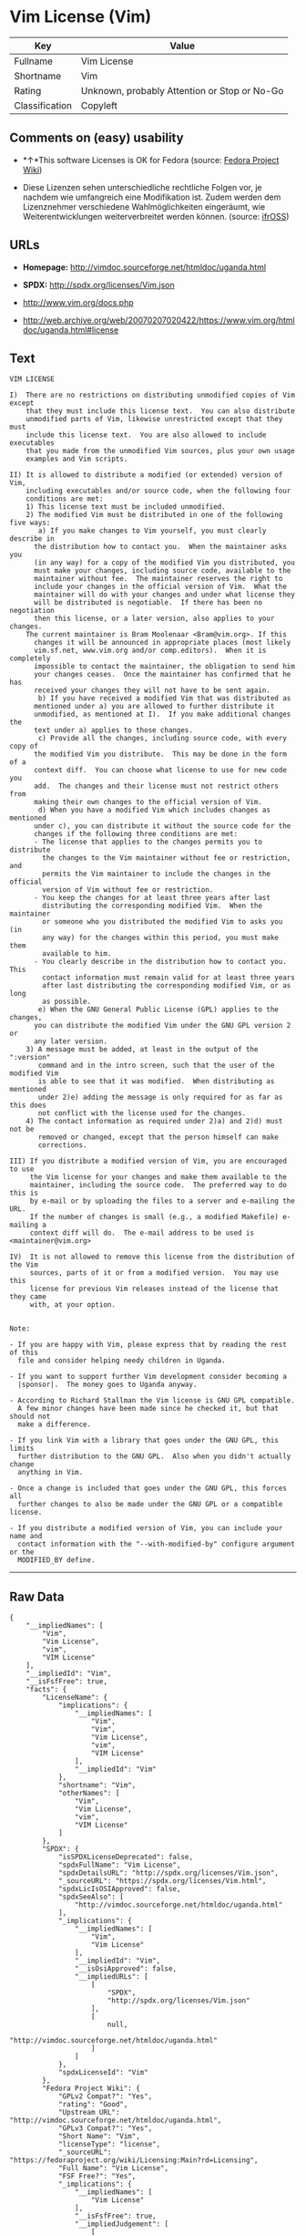 * Vim License (Vim)

| Key              | Value                                          |
|------------------+------------------------------------------------|
| Fullname         | Vim License                                    |
| Shortname        | Vim                                            |
| Rating           | Unknown, probably Attention or Stop or No-Go   |
| Classification   | Copyleft                                       |

** Comments on (easy) usability

- *↑*This software Licenses is OK for Fedora (source:
  [[https://fedoraproject.org/wiki/Licensing:Main?rd=Licensing][Fedora
  Project Wiki]])

- Diese Lizenzen sehen unterschiedliche rechtliche Folgen vor, je
  nachdem wie umfangreich eine Modifikation ist. Zudem werden dem
  Lizenznehmer verschiedene Wahlmöglichkeiten eingeräumt, wie
  Weiterentwicklungen weiterverbreitet werden können. (source:
  [[https://ifross.github.io/ifrOSS/Lizenzcenter][ifrOSS]])

** URLs

- *Homepage:* http://vimdoc.sourceforge.net/htmldoc/uganda.html

- *SPDX:* http://spdx.org/licenses/Vim.json

- http://www.vim.org/docs.php

- http://web.archive.org/web/20070207020422/https://www.vim.org/htmldoc/uganda.html#license

** Text

#+BEGIN_EXAMPLE
    VIM LICENSE

    I)  There are no restrictions on distributing unmodified copies of Vim except
        that they must include this license text.  You can also distribute
        unmodified parts of Vim, likewise unrestricted except that they must
        include this license text.  You are also allowed to include executables
        that you made from the unmodified Vim sources, plus your own usage
        examples and Vim scripts.

    II) It is allowed to distribute a modified (or extended) version of Vim,
        including executables and/or source code, when the following four
        conditions are met:
        1) This license text must be included unmodified.
        2) The modified Vim must be distributed in one of the following five ways:
           a) If you make changes to Vim yourself, you must clearly describe in
    	  the distribution how to contact you.  When the maintainer asks you
    	  (in any way) for a copy of the modified Vim you distributed, you
    	  must make your changes, including source code, available to the
    	  maintainer without fee.  The maintainer reserves the right to
    	  include your changes in the official version of Vim.  What the
    	  maintainer will do with your changes and under what license they
    	  will be distributed is negotiable.  If there has been no negotiation
    	  then this license, or a later version, also applies to your changes.
    	The current maintainer is Bram Moolenaar <Bram@vim.org>. If this 
    	  changes it will be announced in appropriate places (most likely
    	  vim.sf.net, www.vim.org and/or comp.editors).  When it is completely
    	  impossible to contact the maintainer, the obligation to send him
    	  your changes ceases.  Once the maintainer has confirmed that he has
    	  received your changes they will not have to be sent again.
           b) If you have received a modified Vim that was distributed as
    	  mentioned under a) you are allowed to further distribute it
    	  unmodified, as mentioned at I).  If you make additional changes the
    	  text under a) applies to those changes.
           c) Provide all the changes, including source code, with every copy of
    	  the modified Vim you distribute.  This may be done in the form of a
    	  context diff.  You can choose what license to use for new code you
    	  add.  The changes and their license must not restrict others from
    	  making their own changes to the official version of Vim.
           d) When you have a modified Vim which includes changes as mentioned
    	  under c), you can distribute it without the source code for the
    	  changes if the following three conditions are met:
    	  - The license that applies to the changes permits you to distribute
    	    the changes to the Vim maintainer without fee or restriction, and
    	    permits the Vim maintainer to include the changes in the official
    	    version of Vim without fee or restriction.
    	  - You keep the changes for at least three years after last
    	    distributing the corresponding modified Vim.  When the maintainer
    	    or someone who you distributed the modified Vim to asks you (in
    	    any way) for the changes within this period, you must make them
    	    available to him.
    	  - You clearly describe in the distribution how to contact you.  This
    	    contact information must remain valid for at least three years
    	    after last distributing the corresponding modified Vim, or as long
    	    as possible.
           e) When the GNU General Public License (GPL) applies to the changes,
    	  you can distribute the modified Vim under the GNU GPL version 2 or
    	  any later version.
        3) A message must be added, at least in the output of the ":version"
           command and in the intro screen, such that the user of the modified Vim
           is able to see that it was modified.  When distributing as mentioned
           under 2)e) adding the message is only required for as far as this does
           not conflict with the license used for the changes.
        4) The contact information as required under 2)a) and 2)d) must not be
           removed or changed, except that the person himself can make
           corrections.

    III) If you distribute a modified version of Vim, you are encouraged to use
         the Vim license for your changes and make them available to the
         maintainer, including the source code.  The preferred way to do this is
         by e-mail or by uploading the files to a server and e-mailing the URL.
         If the number of changes is small (e.g., a modified Makefile) e-mailing a
         context diff will do.  The e-mail address to be used is
    <maintainer@vim.org> 

    IV)  It is not allowed to remove this license from the distribution of the Vim
         sources, parts of it or from a modified version.  You may use this
         license for previous Vim releases instead of the license that they came
         with, at your option.


    Note:

    - If you are happy with Vim, please express that by reading the rest of this
      file and consider helping needy children in Uganda.

    - If you want to support further Vim development consider becoming a
      |sponsor|.  The money goes to Uganda anyway.

    - According to Richard Stallman the Vim license is GNU GPL compatible.
      A few minor changes have been made since he checked it, but that should not
      make a difference.

    - If you link Vim with a library that goes under the GNU GPL, this limits
      further distribution to the GNU GPL.  Also when you didn't actually change
      anything in Vim.

    - Once a change is included that goes under the GNU GPL, this forces all
      further changes to also be made under the GNU GPL or a compatible license.

    - If you distribute a modified version of Vim, you can include your name and
      contact information with the "--with-modified-by" configure argument or the
      MODIFIED_BY define.
#+END_EXAMPLE

--------------

** Raw Data

#+BEGIN_EXAMPLE
    {
        "__impliedNames": [
            "Vim",
            "Vim License",
            "vim",
            "VIM License"
        ],
        "__impliedId": "Vim",
        "__isFsfFree": true,
        "facts": {
            "LicenseName": {
                "implications": {
                    "__impliedNames": [
                        "Vim",
                        "Vim",
                        "Vim License",
                        "vim",
                        "VIM License"
                    ],
                    "__impliedId": "Vim"
                },
                "shortname": "Vim",
                "otherNames": [
                    "Vim",
                    "Vim License",
                    "vim",
                    "VIM License"
                ]
            },
            "SPDX": {
                "isSPDXLicenseDeprecated": false,
                "spdxFullName": "Vim License",
                "spdxDetailsURL": "http://spdx.org/licenses/Vim.json",
                "_sourceURL": "https://spdx.org/licenses/Vim.html",
                "spdxLicIsOSIApproved": false,
                "spdxSeeAlso": [
                    "http://vimdoc.sourceforge.net/htmldoc/uganda.html"
                ],
                "_implications": {
                    "__impliedNames": [
                        "Vim",
                        "Vim License"
                    ],
                    "__impliedId": "Vim",
                    "__isOsiApproved": false,
                    "__impliedURLs": [
                        [
                            "SPDX",
                            "http://spdx.org/licenses/Vim.json"
                        ],
                        [
                            null,
                            "http://vimdoc.sourceforge.net/htmldoc/uganda.html"
                        ]
                    ]
                },
                "spdxLicenseId": "Vim"
            },
            "Fedora Project Wiki": {
                "GPLv2 Compat?": "Yes",
                "rating": "Good",
                "Upstream URL": "http://vimdoc.sourceforge.net/htmldoc/uganda.html",
                "GPLv3 Compat?": "Yes",
                "Short Name": "Vim",
                "licenseType": "license",
                "_sourceURL": "https://fedoraproject.org/wiki/Licensing:Main?rd=Licensing",
                "Full Name": "Vim License",
                "FSF Free?": "Yes",
                "_implications": {
                    "__impliedNames": [
                        "Vim License"
                    ],
                    "__isFsfFree": true,
                    "__impliedJudgement": [
                        [
                            "Fedora Project Wiki",
                            {
                                "tag": "PositiveJudgement",
                                "contents": "This software Licenses is OK for Fedora"
                            }
                        ]
                    ]
                }
            },
            "Scancode": {
                "otherUrls": [
                    "http://www.vim.org/docs.php"
                ],
                "homepageUrl": "http://vimdoc.sourceforge.net/htmldoc/uganda.html",
                "shortName": "VIM License",
                "textUrls": null,
                "text": "VIM LICENSE\n\nI)  There are no restrictions on distributing unmodified copies of Vim except\n    that they must include this license text.  You can also distribute\n    unmodified parts of Vim, likewise unrestricted except that they must\n    include this license text.  You are also allowed to include executables\n    that you made from the unmodified Vim sources, plus your own usage\n    examples and Vim scripts.\n\nII) It is allowed to distribute a modified (or extended) version of Vim,\n    including executables and/or source code, when the following four\n    conditions are met:\n    1) This license text must be included unmodified.\n    2) The modified Vim must be distributed in one of the following five ways:\n       a) If you make changes to Vim yourself, you must clearly describe in\n\t  the distribution how to contact you.  When the maintainer asks you\n\t  (in any way) for a copy of the modified Vim you distributed, you\n\t  must make your changes, including source code, available to the\n\t  maintainer without fee.  The maintainer reserves the right to\n\t  include your changes in the official version of Vim.  What the\n\t  maintainer will do with your changes and under what license they\n\t  will be distributed is negotiable.  If there has been no negotiation\n\t  then this license, or a later version, also applies to your changes.\n\tThe current maintainer is Bram Moolenaar <Bram@vim.org>. If this \n\t  changes it will be announced in appropriate places (most likely\n\t  vim.sf.net, www.vim.org and/or comp.editors).  When it is completely\n\t  impossible to contact the maintainer, the obligation to send him\n\t  your changes ceases.  Once the maintainer has confirmed that he has\n\t  received your changes they will not have to be sent again.\n       b) If you have received a modified Vim that was distributed as\n\t  mentioned under a) you are allowed to further distribute it\n\t  unmodified, as mentioned at I).  If you make additional changes the\n\t  text under a) applies to those changes.\n       c) Provide all the changes, including source code, with every copy of\n\t  the modified Vim you distribute.  This may be done in the form of a\n\t  context diff.  You can choose what license to use for new code you\n\t  add.  The changes and their license must not restrict others from\n\t  making their own changes to the official version of Vim.\n       d) When you have a modified Vim which includes changes as mentioned\n\t  under c), you can distribute it without the source code for the\n\t  changes if the following three conditions are met:\n\t  - The license that applies to the changes permits you to distribute\n\t    the changes to the Vim maintainer without fee or restriction, and\n\t    permits the Vim maintainer to include the changes in the official\n\t    version of Vim without fee or restriction.\n\t  - You keep the changes for at least three years after last\n\t    distributing the corresponding modified Vim.  When the maintainer\n\t    or someone who you distributed the modified Vim to asks you (in\n\t    any way) for the changes within this period, you must make them\n\t    available to him.\n\t  - You clearly describe in the distribution how to contact you.  This\n\t    contact information must remain valid for at least three years\n\t    after last distributing the corresponding modified Vim, or as long\n\t    as possible.\n       e) When the GNU General Public License (GPL) applies to the changes,\n\t  you can distribute the modified Vim under the GNU GPL version 2 or\n\t  any later version.\n    3) A message must be added, at least in the output of the \":version\"\n       command and in the intro screen, such that the user of the modified Vim\n       is able to see that it was modified.  When distributing as mentioned\n       under 2)e) adding the message is only required for as far as this does\n       not conflict with the license used for the changes.\n    4) The contact information as required under 2)a) and 2)d) must not be\n       removed or changed, except that the person himself can make\n       corrections.\n\nIII) If you distribute a modified version of Vim, you are encouraged to use\n     the Vim license for your changes and make them available to the\n     maintainer, including the source code.  The preferred way to do this is\n     by e-mail or by uploading the files to a server and e-mailing the URL.\n     If the number of changes is small (e.g., a modified Makefile) e-mailing a\n     context diff will do.  The e-mail address to be used is\n<maintainer@vim.org> \n\nIV)  It is not allowed to remove this license from the distribution of the Vim\n     sources, parts of it or from a modified version.  You may use this\n     license for previous Vim releases instead of the license that they came\n     with, at your option.\n\n\nNote:\n\n- If you are happy with Vim, please express that by reading the rest of this\n  file and consider helping needy children in Uganda.\n\n- If you want to support further Vim development consider becoming a\n  |sponsor|.  The money goes to Uganda anyway.\n\n- According to Richard Stallman the Vim license is GNU GPL compatible.\n  A few minor changes have been made since he checked it, but that should not\n  make a difference.\n\n- If you link Vim with a library that goes under the GNU GPL, this limits\n  further distribution to the GNU GPL.  Also when you didn't actually change\n  anything in Vim.\n\n- Once a change is included that goes under the GNU GPL, this forces all\n  further changes to also be made under the GNU GPL or a compatible license.\n\n- If you distribute a modified version of Vim, you can include your name and\n  contact information with the \"--with-modified-by\" configure argument or the\n  MODIFIED_BY define.",
                "category": "Copyleft",
                "osiUrl": null,
                "owner": "VIM",
                "_sourceURL": "https://github.com/nexB/scancode-toolkit/blob/develop/src/licensedcode/data/licenses/vim.yml",
                "key": "vim",
                "name": "VIM License",
                "spdxId": "Vim",
                "_implications": {
                    "__impliedNames": [
                        "vim",
                        "VIM License",
                        "Vim"
                    ],
                    "__impliedId": "Vim",
                    "__impliedCopyleft": [
                        [
                            "Scancode",
                            "Copyleft"
                        ]
                    ],
                    "__calculatedCopyleft": "Copyleft",
                    "__impliedText": "VIM LICENSE\n\nI)  There are no restrictions on distributing unmodified copies of Vim except\n    that they must include this license text.  You can also distribute\n    unmodified parts of Vim, likewise unrestricted except that they must\n    include this license text.  You are also allowed to include executables\n    that you made from the unmodified Vim sources, plus your own usage\n    examples and Vim scripts.\n\nII) It is allowed to distribute a modified (or extended) version of Vim,\n    including executables and/or source code, when the following four\n    conditions are met:\n    1) This license text must be included unmodified.\n    2) The modified Vim must be distributed in one of the following five ways:\n       a) If you make changes to Vim yourself, you must clearly describe in\n\t  the distribution how to contact you.  When the maintainer asks you\n\t  (in any way) for a copy of the modified Vim you distributed, you\n\t  must make your changes, including source code, available to the\n\t  maintainer without fee.  The maintainer reserves the right to\n\t  include your changes in the official version of Vim.  What the\n\t  maintainer will do with your changes and under what license they\n\t  will be distributed is negotiable.  If there has been no negotiation\n\t  then this license, or a later version, also applies to your changes.\n\tThe current maintainer is Bram Moolenaar <Bram@vim.org>. If this \n\t  changes it will be announced in appropriate places (most likely\n\t  vim.sf.net, www.vim.org and/or comp.editors).  When it is completely\n\t  impossible to contact the maintainer, the obligation to send him\n\t  your changes ceases.  Once the maintainer has confirmed that he has\n\t  received your changes they will not have to be sent again.\n       b) If you have received a modified Vim that was distributed as\n\t  mentioned under a) you are allowed to further distribute it\n\t  unmodified, as mentioned at I).  If you make additional changes the\n\t  text under a) applies to those changes.\n       c) Provide all the changes, including source code, with every copy of\n\t  the modified Vim you distribute.  This may be done in the form of a\n\t  context diff.  You can choose what license to use for new code you\n\t  add.  The changes and their license must not restrict others from\n\t  making their own changes to the official version of Vim.\n       d) When you have a modified Vim which includes changes as mentioned\n\t  under c), you can distribute it without the source code for the\n\t  changes if the following three conditions are met:\n\t  - The license that applies to the changes permits you to distribute\n\t    the changes to the Vim maintainer without fee or restriction, and\n\t    permits the Vim maintainer to include the changes in the official\n\t    version of Vim without fee or restriction.\n\t  - You keep the changes for at least three years after last\n\t    distributing the corresponding modified Vim.  When the maintainer\n\t    or someone who you distributed the modified Vim to asks you (in\n\t    any way) for the changes within this period, you must make them\n\t    available to him.\n\t  - You clearly describe in the distribution how to contact you.  This\n\t    contact information must remain valid for at least three years\n\t    after last distributing the corresponding modified Vim, or as long\n\t    as possible.\n       e) When the GNU General Public License (GPL) applies to the changes,\n\t  you can distribute the modified Vim under the GNU GPL version 2 or\n\t  any later version.\n    3) A message must be added, at least in the output of the \":version\"\n       command and in the intro screen, such that the user of the modified Vim\n       is able to see that it was modified.  When distributing as mentioned\n       under 2)e) adding the message is only required for as far as this does\n       not conflict with the license used for the changes.\n    4) The contact information as required under 2)a) and 2)d) must not be\n       removed or changed, except that the person himself can make\n       corrections.\n\nIII) If you distribute a modified version of Vim, you are encouraged to use\n     the Vim license for your changes and make them available to the\n     maintainer, including the source code.  The preferred way to do this is\n     by e-mail or by uploading the files to a server and e-mailing the URL.\n     If the number of changes is small (e.g., a modified Makefile) e-mailing a\n     context diff will do.  The e-mail address to be used is\n<maintainer@vim.org> \n\nIV)  It is not allowed to remove this license from the distribution of the Vim\n     sources, parts of it or from a modified version.  You may use this\n     license for previous Vim releases instead of the license that they came\n     with, at your option.\n\n\nNote:\n\n- If you are happy with Vim, please express that by reading the rest of this\n  file and consider helping needy children in Uganda.\n\n- If you want to support further Vim development consider becoming a\n  |sponsor|.  The money goes to Uganda anyway.\n\n- According to Richard Stallman the Vim license is GNU GPL compatible.\n  A few minor changes have been made since he checked it, but that should not\n  make a difference.\n\n- If you link Vim with a library that goes under the GNU GPL, this limits\n  further distribution to the GNU GPL.  Also when you didn't actually change\n  anything in Vim.\n\n- Once a change is included that goes under the GNU GPL, this forces all\n  further changes to also be made under the GNU GPL or a compatible license.\n\n- If you distribute a modified version of Vim, you can include your name and\n  contact information with the \"--with-modified-by\" configure argument or the\n  MODIFIED_BY define.",
                    "__impliedURLs": [
                        [
                            "Homepage",
                            "http://vimdoc.sourceforge.net/htmldoc/uganda.html"
                        ],
                        [
                            null,
                            "http://www.vim.org/docs.php"
                        ]
                    ]
                }
            },
            "ifrOSS": {
                "ifrKind": "IfrLicenseWithChoice",
                "ifrURL": "http://web.archive.org/web/20070207020422/https://www.vim.org/htmldoc/uganda.html#license",
                "_sourceURL": "https://ifross.github.io/ifrOSS/Lizenzcenter",
                "ifrName": "Vim License",
                "ifrId": null,
                "_implications": {
                    "__impliedNames": [
                        "Vim License"
                    ],
                    "__impliedJudgement": [
                        [
                            "ifrOSS",
                            {
                                "tag": "NeutralJudgement",
                                "contents": "Diese Lizenzen sehen unterschiedliche rechtliche Folgen vor, je nachdem wie umfangreich eine Modifikation ist. Zudem werden dem Lizenznehmer verschiedene WahlmÃ¶glichkeiten eingerÃ¤umt, wie Weiterentwicklungen weiterverbreitet werden kÃ¶nnen."
                            }
                        ]
                    ],
                    "__impliedCopyleft": [
                        [
                            "ifrOSS",
                            "MaybeCopyleft"
                        ]
                    ],
                    "__calculatedCopyleft": "MaybeCopyleft",
                    "__impliedURLs": [
                        [
                            null,
                            "http://web.archive.org/web/20070207020422/https://www.vim.org/htmldoc/uganda.html#license"
                        ]
                    ]
                }
            }
        },
        "__impliedJudgement": [
            [
                "Fedora Project Wiki",
                {
                    "tag": "PositiveJudgement",
                    "contents": "This software Licenses is OK for Fedora"
                }
            ],
            [
                "ifrOSS",
                {
                    "tag": "NeutralJudgement",
                    "contents": "Diese Lizenzen sehen unterschiedliche rechtliche Folgen vor, je nachdem wie umfangreich eine Modifikation ist. Zudem werden dem Lizenznehmer verschiedene WahlmÃ¶glichkeiten eingerÃ¤umt, wie Weiterentwicklungen weiterverbreitet werden kÃ¶nnen."
                }
            ]
        ],
        "__impliedCopyleft": [
            [
                "Scancode",
                "Copyleft"
            ],
            [
                "ifrOSS",
                "MaybeCopyleft"
            ]
        ],
        "__calculatedCopyleft": "Copyleft",
        "__isOsiApproved": false,
        "__impliedText": "VIM LICENSE\n\nI)  There are no restrictions on distributing unmodified copies of Vim except\n    that they must include this license text.  You can also distribute\n    unmodified parts of Vim, likewise unrestricted except that they must\n    include this license text.  You are also allowed to include executables\n    that you made from the unmodified Vim sources, plus your own usage\n    examples and Vim scripts.\n\nII) It is allowed to distribute a modified (or extended) version of Vim,\n    including executables and/or source code, when the following four\n    conditions are met:\n    1) This license text must be included unmodified.\n    2) The modified Vim must be distributed in one of the following five ways:\n       a) If you make changes to Vim yourself, you must clearly describe in\n\t  the distribution how to contact you.  When the maintainer asks you\n\t  (in any way) for a copy of the modified Vim you distributed, you\n\t  must make your changes, including source code, available to the\n\t  maintainer without fee.  The maintainer reserves the right to\n\t  include your changes in the official version of Vim.  What the\n\t  maintainer will do with your changes and under what license they\n\t  will be distributed is negotiable.  If there has been no negotiation\n\t  then this license, or a later version, also applies to your changes.\n\tThe current maintainer is Bram Moolenaar <Bram@vim.org>. If this \n\t  changes it will be announced in appropriate places (most likely\n\t  vim.sf.net, www.vim.org and/or comp.editors).  When it is completely\n\t  impossible to contact the maintainer, the obligation to send him\n\t  your changes ceases.  Once the maintainer has confirmed that he has\n\t  received your changes they will not have to be sent again.\n       b) If you have received a modified Vim that was distributed as\n\t  mentioned under a) you are allowed to further distribute it\n\t  unmodified, as mentioned at I).  If you make additional changes the\n\t  text under a) applies to those changes.\n       c) Provide all the changes, including source code, with every copy of\n\t  the modified Vim you distribute.  This may be done in the form of a\n\t  context diff.  You can choose what license to use for new code you\n\t  add.  The changes and their license must not restrict others from\n\t  making their own changes to the official version of Vim.\n       d) When you have a modified Vim which includes changes as mentioned\n\t  under c), you can distribute it without the source code for the\n\t  changes if the following three conditions are met:\n\t  - The license that applies to the changes permits you to distribute\n\t    the changes to the Vim maintainer without fee or restriction, and\n\t    permits the Vim maintainer to include the changes in the official\n\t    version of Vim without fee or restriction.\n\t  - You keep the changes for at least three years after last\n\t    distributing the corresponding modified Vim.  When the maintainer\n\t    or someone who you distributed the modified Vim to asks you (in\n\t    any way) for the changes within this period, you must make them\n\t    available to him.\n\t  - You clearly describe in the distribution how to contact you.  This\n\t    contact information must remain valid for at least three years\n\t    after last distributing the corresponding modified Vim, or as long\n\t    as possible.\n       e) When the GNU General Public License (GPL) applies to the changes,\n\t  you can distribute the modified Vim under the GNU GPL version 2 or\n\t  any later version.\n    3) A message must be added, at least in the output of the \":version\"\n       command and in the intro screen, such that the user of the modified Vim\n       is able to see that it was modified.  When distributing as mentioned\n       under 2)e) adding the message is only required for as far as this does\n       not conflict with the license used for the changes.\n    4) The contact information as required under 2)a) and 2)d) must not be\n       removed or changed, except that the person himself can make\n       corrections.\n\nIII) If you distribute a modified version of Vim, you are encouraged to use\n     the Vim license for your changes and make them available to the\n     maintainer, including the source code.  The preferred way to do this is\n     by e-mail or by uploading the files to a server and e-mailing the URL.\n     If the number of changes is small (e.g., a modified Makefile) e-mailing a\n     context diff will do.  The e-mail address to be used is\n<maintainer@vim.org> \n\nIV)  It is not allowed to remove this license from the distribution of the Vim\n     sources, parts of it or from a modified version.  You may use this\n     license for previous Vim releases instead of the license that they came\n     with, at your option.\n\n\nNote:\n\n- If you are happy with Vim, please express that by reading the rest of this\n  file and consider helping needy children in Uganda.\n\n- If you want to support further Vim development consider becoming a\n  |sponsor|.  The money goes to Uganda anyway.\n\n- According to Richard Stallman the Vim license is GNU GPL compatible.\n  A few minor changes have been made since he checked it, but that should not\n  make a difference.\n\n- If you link Vim with a library that goes under the GNU GPL, this limits\n  further distribution to the GNU GPL.  Also when you didn't actually change\n  anything in Vim.\n\n- Once a change is included that goes under the GNU GPL, this forces all\n  further changes to also be made under the GNU GPL or a compatible license.\n\n- If you distribute a modified version of Vim, you can include your name and\n  contact information with the \"--with-modified-by\" configure argument or the\n  MODIFIED_BY define.",
        "__impliedURLs": [
            [
                "SPDX",
                "http://spdx.org/licenses/Vim.json"
            ],
            [
                null,
                "http://vimdoc.sourceforge.net/htmldoc/uganda.html"
            ],
            [
                "Homepage",
                "http://vimdoc.sourceforge.net/htmldoc/uganda.html"
            ],
            [
                null,
                "http://www.vim.org/docs.php"
            ],
            [
                null,
                "http://web.archive.org/web/20070207020422/https://www.vim.org/htmldoc/uganda.html#license"
            ]
        ]
    }
#+END_EXAMPLE